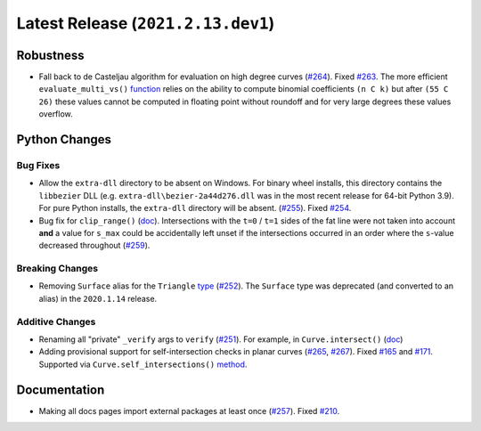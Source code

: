 Latest Release (``2021.2.13.dev1``)
===================================

|pypi| |docs|

Robustness
----------

-  Fall back to de Casteljau algorithm for evaluation on high degree curves
   (`#264 <https://github.com/dhermes/bezier/pull/264>`__). Fixed
   `#263 <https://github.com/dhermes/bezier/issues/263>`__. The more efficient
   ``evaluate_multi_vs()``
   `function <https://bezier.readthedocs.io/en/2021.2.13.dev1/python/reference/bezier.hazmat.curve_helpers.html#bezier.hazmat.curve_helpers.evaluate_multi_vs>`__
   relies on the ability to compute binomial coefficients ``(n C k)`` but
   after ``(55 C 26)`` these values cannot be computed in floating
   point without roundoff and for very large degrees these values overflow.

Python Changes
--------------

Bug Fixes
~~~~~~~~~

-  Allow the ``extra-dll`` directory to be absent on Windows. For binary wheel
   installs, this directory contains the ``libbezier`` DLL (e.g.
   ``extra-dll\bezier-2a44d276.dll`` was in the most recent release for 64-bit
   Python 3.9). For pure Python installs, the ``extra-dll`` directory will
   be absent.
   (`#255 <https://github.com/dhermes/bezier/pull/255>`__). Fixed
   `#254 <https://github.com/dhermes/bezier/issues/254>`__.
-  Bug fix for ``clip_range()``
   (`doc <https://bezier.readthedocs.io/en/2021.2.13.dev1/python/reference/bezier.hazmat.clipping.html#bezier.hazmat.clipping.clip_range>`__).
   Intersections with the ``t=0`` / ``t=1`` sides of the fat line were not
   taken into account **and** a value for ``s_max`` could be accidentally left
   unset if the intersections occurred in an order where the ``s``-value
   decreased throughout
   (`#259 <https://github.com/dhermes/bezier/pull/259>`__).

Breaking Changes
~~~~~~~~~~~~~~~~

-  Removing ``Surface`` alias for the ``Triangle``
   `type <https://bezier.readthedocs.io/en/2021.2.13.dev1/python/reference/bezier.triangle.html#bezier.triangle.Triangle>`__
   (`#252 <https://github.com/dhermes/bezier/pull/252>`__). The ``Surface``
   type was deprecated (and converted to an alias) in the ``2020.1.14``
   release.

Additive Changes
~~~~~~~~~~~~~~~~

-  Renaming all "private" ``_verify`` args to ``verify``
   (`#251 <https://github.com/dhermes/bezier/pull/251>`__). For example, in
   ``Curve.intersect()``
   (`doc <https://bezier.readthedocs.io/en/2021.2.13.dev1/python/reference/bezier.curve.html#bezier.curve.Curve.intersect>`__)
-  Adding provisional support for self-intersection checks in planar curves
   (`#265 <https://github.com/dhermes/bezier/pull/265>`__,
   `#267 <https://github.com/dhermes/bezier/pull/267>`__). Fixed
   `#165 <https://github.com/dhermes/bezier/issues/165>`__ and
   `#171 <https://github.com/dhermes/bezier/issues/171>`__.
   Supported via ``Curve.self_intersections()``
   `method <https://bezier.readthedocs.io/en/2021.2.13.dev1/python/reference/bezier.curve.html#bezier.curve.Curve.self_intersections>`__.

Documentation
-------------

-  Making all docs pages import external packages at least once
   (`#257 <https://github.com/dhermes/bezier/pull/257>`__). Fixed
   `#210 <https://github.com/dhermes/bezier/issues/210>`__.

.. |pypi| image:: https://img.shields.io/pypi/v/bezier/2021.2.13.dev1.svg
   :target: https://pypi.org/project/bezier/2021.2.13.dev1/
   :alt: PyPI link to release 2021.2.13.dev1
.. |docs| image:: https://readthedocs.org/projects/bezier/badge/?version=2021.2.13.dev1
   :target: https://bezier.readthedocs.io/en/2021.2.13.dev1/
   :alt: Documentation for release 2021.2.13.dev1
